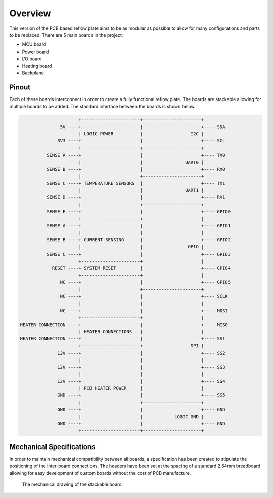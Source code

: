 Overview
########

This version of the PCB based reflow plate aims to be as modular as
possible to allow for many configurations and parts to be replaced.
There are 5 main boards in the project:

* MCU board
* Power board
* I/O board
* Heating board
* Backplane
  
Pinout
======

Each of these boards interconnect in order to create a fully functional
reflow plate. The boards are stackable allowing for multiple boards to
be added. The standard interface between the boards is shown below.

.. code-block::

                          +----------------------+----------------------+
                   5V ----+                      |                      +---- SDA
                          | LOGIC POWER          |                  I2C |
                  3V3 ----+                      |                      +---- SCL
                          +----------------------+----------------------+
              SENSE A ----+                      |                      +---- TX0
                          |                      |                UART0 |
              SENSE B ----+                      |                      +---- RX0
                          |                      +----------------------+
              SENSE C ----+ TEMPERATURE SENSORS  |                      +---- TX1
                          |                      |                UART1 |
              SENSE D ----+                      |                      +---- RX1
                          |                      +----------------------+
              SENSE E ----+                      |                      +---- GPIO0
                          +----------------------+                      |
              SENSE A ----+                      |                      +---- GPIO1
                          |                      |                      |
              SENSE B ----+ CURRENT SENSING      |                      +---- GPIO2
                          |                      |                 GPIO |
              SENSE C ----+                      |                      +---- GPIO3
                          +----------------------+                      |
                RESET ----+ SYSTEM RESET         |                      +---- GPIO4
                          +----------------------+                      |
                   NC ----+                      |                      +---- GPIO5
                          |                      +----------------------+
                   NC ----+                      |                      +---- SCLK
                          |                      |                      |
                   NC ----+                      |                      +---- MOSI
                          +----------------------+                      |
    HEATER CONNECTION ----+                      |                      +---- MISO
                          | HEATER CONNECTIONS   |                      |
    HEATER CONNECTION ----+                      |                      +---- SS1
                          +----------------------+                  SPI |
                  12V ----+                      |                      +---- SS2
                          |                      |                      |
                  12V ----+                      |                      +---- SS3
                          |                      |                      |
                  12V ----+                      |                      +---- SS4
                          | PCB HEATER POWER     |                      |
                  GND ----+                      |                      +---- SS5
                          |                      +----------------------+
                  GND ----+                      |                      +---- GND
                          |                      |            LOGIC GND |
                  GND ----+                      |                      +---- GND
                          +----------------------+----------------------+

Mechanical Specifications
=========================

In order to maintain mechanical compatibility between all boards, a
specification has been created to stipulate the positioning of the
inter-board connections. The headers have been set at the spacing of a
standard 2.54mm breadboard allowing for easy development of custom
boards without the cost of PCB manufacture.

.. figure:: /_images/structure/mechanical.png
    :scale: 75%
    :alt: Mechanical drawing of board

    The mechanical drawing of the stackable board.